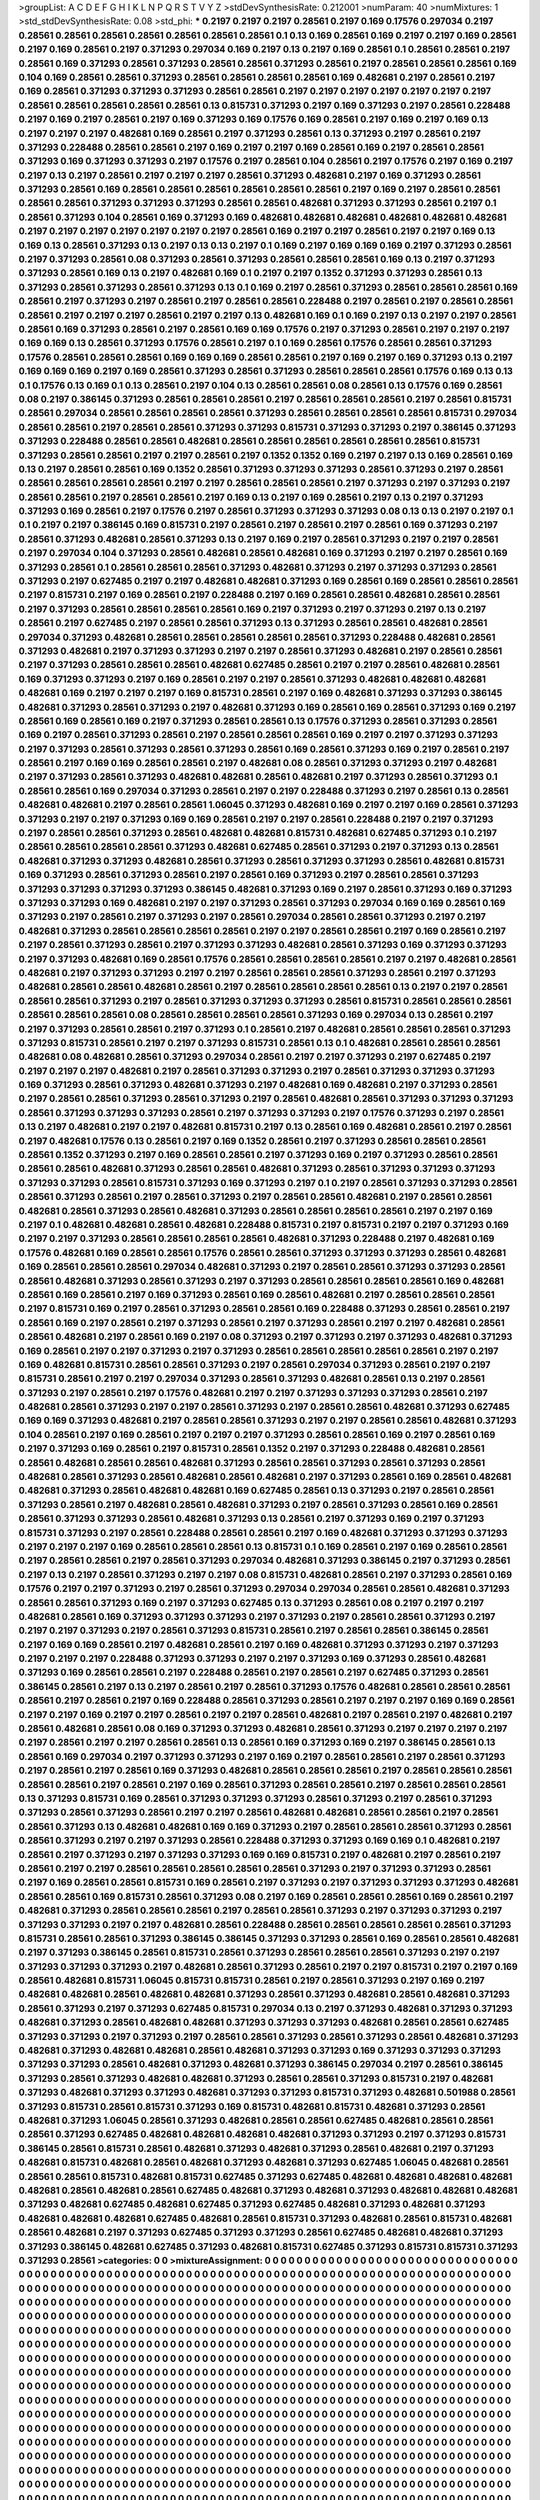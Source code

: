 >groupList:
A C D E F G H I K L
N P Q R S T V Y Z 
>stdDevSynthesisRate:
0.212001 
>numParam:
40
>numMixtures:
1
>std_stdDevSynthesisRate:
0.08
>std_phi:
***
0.2197 0.2197 0.2197 0.28561 0.2197 0.169 0.17576 0.297034 0.2197 0.28561
0.28561 0.28561 0.28561 0.28561 0.28561 0.28561 0.1 0.13 0.169 0.28561
0.169 0.2197 0.2197 0.169 0.28561 0.2197 0.169 0.28561 0.2197 0.371293
0.297034 0.169 0.2197 0.13 0.2197 0.169 0.28561 0.1 0.28561 0.28561
0.2197 0.28561 0.169 0.371293 0.28561 0.371293 0.28561 0.28561 0.371293 0.28561
0.2197 0.28561 0.28561 0.28561 0.169 0.104 0.169 0.28561 0.28561 0.371293
0.28561 0.28561 0.28561 0.28561 0.169 0.482681 0.2197 0.28561 0.2197 0.169
0.28561 0.371293 0.371293 0.371293 0.28561 0.28561 0.2197 0.2197 0.2197 0.2197
0.2197 0.2197 0.2197 0.28561 0.28561 0.28561 0.28561 0.28561 0.13 0.815731
0.371293 0.2197 0.169 0.371293 0.2197 0.28561 0.228488 0.2197 0.169 0.2197
0.28561 0.2197 0.169 0.371293 0.169 0.17576 0.169 0.28561 0.2197 0.169
0.2197 0.169 0.13 0.2197 0.2197 0.2197 0.482681 0.169 0.28561 0.2197
0.371293 0.28561 0.13 0.371293 0.2197 0.28561 0.2197 0.371293 0.228488 0.28561
0.28561 0.2197 0.169 0.2197 0.2197 0.169 0.28561 0.169 0.2197 0.28561
0.28561 0.371293 0.169 0.371293 0.371293 0.2197 0.17576 0.2197 0.28561 0.104
0.28561 0.2197 0.17576 0.2197 0.169 0.2197 0.2197 0.13 0.2197 0.28561
0.2197 0.2197 0.2197 0.28561 0.371293 0.482681 0.2197 0.169 0.371293 0.28561
0.371293 0.28561 0.169 0.28561 0.28561 0.28561 0.28561 0.28561 0.28561 0.2197
0.169 0.2197 0.28561 0.28561 0.28561 0.28561 0.371293 0.371293 0.371293 0.28561
0.28561 0.482681 0.371293 0.371293 0.28561 0.2197 0.1 0.28561 0.371293 0.104
0.28561 0.169 0.371293 0.169 0.482681 0.482681 0.482681 0.482681 0.482681 0.482681
0.2197 0.2197 0.2197 0.2197 0.2197 0.2197 0.2197 0.28561 0.169 0.2197
0.2197 0.28561 0.2197 0.2197 0.169 0.13 0.169 0.13 0.28561 0.371293
0.13 0.2197 0.13 0.13 0.2197 0.1 0.169 0.2197 0.169 0.169
0.169 0.2197 0.371293 0.28561 0.2197 0.371293 0.28561 0.08 0.371293 0.28561
0.371293 0.28561 0.28561 0.28561 0.169 0.13 0.2197 0.371293 0.371293 0.28561
0.169 0.13 0.2197 0.482681 0.169 0.1 0.2197 0.2197 0.1352 0.371293
0.371293 0.28561 0.13 0.371293 0.28561 0.371293 0.28561 0.371293 0.13 0.1
0.169 0.2197 0.28561 0.371293 0.28561 0.28561 0.28561 0.169 0.28561 0.2197
0.371293 0.2197 0.28561 0.2197 0.28561 0.28561 0.228488 0.2197 0.28561 0.2197
0.28561 0.28561 0.28561 0.2197 0.2197 0.2197 0.28561 0.2197 0.2197 0.13
0.482681 0.169 0.1 0.169 0.2197 0.13 0.2197 0.2197 0.28561 0.28561
0.169 0.371293 0.28561 0.2197 0.28561 0.169 0.169 0.17576 0.2197 0.371293
0.28561 0.2197 0.2197 0.2197 0.169 0.169 0.13 0.28561 0.371293 0.17576
0.28561 0.2197 0.1 0.169 0.28561 0.17576 0.28561 0.28561 0.371293 0.17576
0.28561 0.28561 0.28561 0.169 0.169 0.169 0.28561 0.28561 0.2197 0.169
0.2197 0.169 0.371293 0.13 0.2197 0.169 0.169 0.169 0.2197 0.169
0.28561 0.371293 0.28561 0.371293 0.28561 0.28561 0.28561 0.17576 0.169 0.13
0.13 0.1 0.17576 0.13 0.169 0.1 0.13 0.28561 0.2197 0.104
0.13 0.28561 0.28561 0.08 0.28561 0.13 0.17576 0.169 0.28561 0.08
0.2197 0.386145 0.371293 0.28561 0.28561 0.28561 0.2197 0.28561 0.28561 0.28561
0.2197 0.28561 0.815731 0.28561 0.297034 0.28561 0.28561 0.28561 0.28561 0.371293
0.28561 0.28561 0.28561 0.28561 0.815731 0.297034 0.28561 0.28561 0.2197 0.28561
0.28561 0.371293 0.371293 0.815731 0.371293 0.371293 0.2197 0.386145 0.371293 0.371293
0.228488 0.28561 0.28561 0.482681 0.28561 0.28561 0.28561 0.28561 0.28561 0.28561
0.815731 0.371293 0.28561 0.28561 0.2197 0.2197 0.28561 0.2197 0.1352 0.1352
0.169 0.2197 0.2197 0.13 0.169 0.28561 0.169 0.13 0.2197 0.28561
0.28561 0.169 0.1352 0.28561 0.371293 0.371293 0.371293 0.28561 0.371293 0.2197
0.28561 0.28561 0.28561 0.28561 0.28561 0.2197 0.2197 0.28561 0.28561 0.28561
0.2197 0.371293 0.2197 0.371293 0.2197 0.28561 0.28561 0.2197 0.28561 0.28561
0.2197 0.169 0.13 0.2197 0.169 0.28561 0.2197 0.13 0.2197 0.371293
0.371293 0.169 0.28561 0.2197 0.17576 0.2197 0.28561 0.371293 0.371293 0.371293
0.08 0.13 0.13 0.2197 0.2197 0.1 0.1 0.2197 0.2197 0.386145
0.169 0.815731 0.2197 0.28561 0.2197 0.28561 0.2197 0.28561 0.169 0.371293
0.2197 0.28561 0.371293 0.482681 0.28561 0.371293 0.13 0.2197 0.169 0.2197
0.28561 0.371293 0.2197 0.2197 0.28561 0.2197 0.297034 0.104 0.371293 0.28561
0.482681 0.28561 0.482681 0.169 0.371293 0.2197 0.2197 0.28561 0.169 0.371293
0.28561 0.1 0.28561 0.28561 0.28561 0.371293 0.482681 0.371293 0.2197 0.371293
0.371293 0.28561 0.371293 0.2197 0.627485 0.2197 0.2197 0.482681 0.482681 0.371293
0.169 0.28561 0.169 0.28561 0.28561 0.28561 0.2197 0.815731 0.2197 0.169
0.28561 0.2197 0.228488 0.2197 0.169 0.28561 0.28561 0.482681 0.28561 0.28561
0.2197 0.371293 0.28561 0.28561 0.28561 0.28561 0.169 0.2197 0.371293 0.2197
0.371293 0.2197 0.13 0.2197 0.28561 0.2197 0.627485 0.2197 0.28561 0.28561
0.371293 0.13 0.371293 0.28561 0.28561 0.482681 0.28561 0.297034 0.371293 0.482681
0.28561 0.28561 0.28561 0.28561 0.28561 0.371293 0.228488 0.482681 0.28561 0.371293
0.482681 0.2197 0.371293 0.371293 0.2197 0.2197 0.28561 0.371293 0.482681 0.2197
0.28561 0.28561 0.2197 0.371293 0.28561 0.28561 0.28561 0.482681 0.627485 0.28561
0.2197 0.2197 0.28561 0.482681 0.28561 0.169 0.371293 0.371293 0.2197 0.169
0.28561 0.2197 0.2197 0.28561 0.371293 0.482681 0.482681 0.482681 0.482681 0.169
0.2197 0.2197 0.2197 0.169 0.815731 0.28561 0.2197 0.169 0.482681 0.371293
0.371293 0.386145 0.482681 0.371293 0.28561 0.371293 0.2197 0.482681 0.371293 0.169
0.28561 0.169 0.28561 0.371293 0.169 0.2197 0.28561 0.169 0.28561 0.169
0.2197 0.371293 0.28561 0.28561 0.13 0.17576 0.371293 0.28561 0.371293 0.28561
0.169 0.2197 0.28561 0.371293 0.28561 0.2197 0.28561 0.28561 0.28561 0.169
0.2197 0.2197 0.371293 0.371293 0.2197 0.371293 0.28561 0.371293 0.28561 0.371293
0.28561 0.169 0.28561 0.371293 0.169 0.2197 0.28561 0.2197 0.28561 0.2197
0.169 0.169 0.28561 0.28561 0.2197 0.482681 0.08 0.28561 0.371293 0.371293
0.2197 0.482681 0.2197 0.371293 0.28561 0.371293 0.482681 0.482681 0.28561 0.482681
0.2197 0.371293 0.28561 0.371293 0.1 0.28561 0.28561 0.169 0.297034 0.371293
0.28561 0.2197 0.2197 0.228488 0.371293 0.2197 0.28561 0.13 0.28561 0.482681
0.482681 0.2197 0.28561 0.28561 1.06045 0.371293 0.482681 0.169 0.2197 0.2197
0.169 0.28561 0.371293 0.371293 0.2197 0.2197 0.371293 0.169 0.169 0.28561
0.2197 0.2197 0.28561 0.228488 0.2197 0.2197 0.371293 0.2197 0.28561 0.28561
0.371293 0.28561 0.482681 0.482681 0.815731 0.482681 0.627485 0.371293 0.1 0.2197
0.28561 0.28561 0.28561 0.28561 0.371293 0.482681 0.627485 0.28561 0.371293 0.2197
0.371293 0.13 0.28561 0.482681 0.371293 0.371293 0.482681 0.28561 0.371293 0.28561
0.371293 0.371293 0.28561 0.482681 0.815731 0.169 0.371293 0.28561 0.371293 0.28561
0.2197 0.28561 0.169 0.371293 0.2197 0.28561 0.28561 0.371293 0.371293 0.371293
0.371293 0.371293 0.386145 0.482681 0.371293 0.169 0.2197 0.28561 0.371293 0.169
0.371293 0.371293 0.371293 0.169 0.482681 0.2197 0.2197 0.371293 0.28561 0.371293
0.297034 0.169 0.169 0.28561 0.169 0.371293 0.2197 0.28561 0.2197 0.371293
0.2197 0.28561 0.297034 0.28561 0.28561 0.371293 0.2197 0.2197 0.482681 0.371293
0.28561 0.28561 0.28561 0.28561 0.2197 0.2197 0.28561 0.28561 0.2197 0.169
0.28561 0.2197 0.2197 0.28561 0.371293 0.28561 0.2197 0.371293 0.371293 0.482681
0.28561 0.371293 0.169 0.371293 0.371293 0.2197 0.371293 0.482681 0.169 0.28561
0.17576 0.28561 0.28561 0.28561 0.28561 0.2197 0.2197 0.482681 0.28561 0.482681
0.2197 0.371293 0.371293 0.2197 0.2197 0.28561 0.28561 0.28561 0.371293 0.28561
0.2197 0.371293 0.482681 0.28561 0.28561 0.482681 0.28561 0.2197 0.28561 0.28561
0.28561 0.28561 0.13 0.2197 0.2197 0.28561 0.28561 0.28561 0.371293 0.2197
0.28561 0.371293 0.371293 0.371293 0.28561 0.815731 0.28561 0.28561 0.28561 0.28561
0.28561 0.28561 0.08 0.28561 0.28561 0.28561 0.28561 0.371293 0.169 0.297034
0.13 0.28561 0.2197 0.2197 0.371293 0.28561 0.28561 0.2197 0.371293 0.1
0.28561 0.2197 0.482681 0.28561 0.28561 0.28561 0.371293 0.371293 0.815731 0.28561
0.2197 0.2197 0.371293 0.815731 0.28561 0.13 0.1 0.482681 0.28561 0.28561
0.28561 0.482681 0.08 0.482681 0.28561 0.371293 0.297034 0.28561 0.2197 0.2197
0.371293 0.2197 0.627485 0.2197 0.2197 0.2197 0.2197 0.482681 0.2197 0.28561
0.371293 0.371293 0.2197 0.28561 0.371293 0.371293 0.371293 0.169 0.371293 0.28561
0.371293 0.482681 0.371293 0.2197 0.482681 0.169 0.482681 0.2197 0.371293 0.28561
0.2197 0.28561 0.28561 0.371293 0.28561 0.371293 0.2197 0.28561 0.482681 0.28561
0.371293 0.371293 0.371293 0.28561 0.371293 0.371293 0.371293 0.28561 0.2197 0.371293
0.371293 0.2197 0.17576 0.371293 0.2197 0.28561 0.13 0.2197 0.482681 0.2197
0.2197 0.482681 0.815731 0.2197 0.13 0.28561 0.169 0.482681 0.28561 0.2197
0.28561 0.2197 0.482681 0.17576 0.13 0.28561 0.2197 0.169 0.1352 0.28561
0.2197 0.371293 0.28561 0.28561 0.28561 0.28561 0.1352 0.371293 0.2197 0.169
0.28561 0.28561 0.2197 0.371293 0.169 0.2197 0.371293 0.28561 0.28561 0.28561
0.28561 0.482681 0.371293 0.28561 0.28561 0.482681 0.371293 0.28561 0.371293 0.371293
0.371293 0.371293 0.371293 0.28561 0.815731 0.371293 0.169 0.371293 0.2197 0.1
0.2197 0.28561 0.371293 0.371293 0.28561 0.28561 0.371293 0.28561 0.2197 0.28561
0.371293 0.2197 0.28561 0.28561 0.482681 0.2197 0.28561 0.28561 0.482681 0.28561
0.371293 0.28561 0.482681 0.371293 0.28561 0.28561 0.28561 0.28561 0.2197 0.2197
0.169 0.2197 0.1 0.482681 0.482681 0.28561 0.482681 0.228488 0.815731 0.2197
0.815731 0.2197 0.2197 0.371293 0.169 0.2197 0.2197 0.371293 0.28561 0.28561
0.28561 0.28561 0.482681 0.371293 0.228488 0.2197 0.482681 0.169 0.17576 0.482681
0.169 0.28561 0.28561 0.17576 0.28561 0.28561 0.371293 0.371293 0.371293 0.28561
0.482681 0.169 0.28561 0.28561 0.28561 0.297034 0.482681 0.371293 0.2197 0.28561
0.28561 0.371293 0.371293 0.28561 0.28561 0.482681 0.371293 0.28561 0.371293 0.2197
0.371293 0.28561 0.28561 0.28561 0.28561 0.169 0.482681 0.28561 0.169 0.28561
0.2197 0.169 0.371293 0.28561 0.169 0.28561 0.482681 0.2197 0.28561 0.28561
0.28561 0.2197 0.815731 0.169 0.2197 0.28561 0.371293 0.28561 0.28561 0.169
0.228488 0.371293 0.28561 0.28561 0.2197 0.28561 0.169 0.2197 0.28561 0.2197
0.371293 0.28561 0.2197 0.371293 0.28561 0.2197 0.2197 0.482681 0.28561 0.28561
0.482681 0.2197 0.28561 0.169 0.2197 0.08 0.371293 0.2197 0.371293 0.2197
0.371293 0.482681 0.371293 0.169 0.28561 0.2197 0.2197 0.371293 0.2197 0.371293
0.28561 0.28561 0.28561 0.28561 0.28561 0.2197 0.2197 0.169 0.482681 0.815731
0.28561 0.28561 0.371293 0.2197 0.28561 0.297034 0.371293 0.28561 0.2197 0.2197
0.815731 0.28561 0.2197 0.2197 0.297034 0.371293 0.28561 0.371293 0.482681 0.28561
0.13 0.2197 0.28561 0.371293 0.2197 0.28561 0.2197 0.17576 0.482681 0.2197
0.2197 0.371293 0.371293 0.371293 0.28561 0.2197 0.482681 0.28561 0.371293 0.2197
0.2197 0.28561 0.371293 0.2197 0.28561 0.28561 0.482681 0.371293 0.627485 0.169
0.169 0.371293 0.482681 0.2197 0.28561 0.28561 0.371293 0.2197 0.2197 0.28561
0.28561 0.482681 0.371293 0.104 0.28561 0.2197 0.169 0.28561 0.2197 0.2197
0.2197 0.371293 0.28561 0.28561 0.169 0.2197 0.28561 0.169 0.2197 0.371293
0.169 0.28561 0.2197 0.815731 0.28561 0.1352 0.2197 0.371293 0.228488 0.482681
0.28561 0.28561 0.482681 0.28561 0.28561 0.482681 0.371293 0.28561 0.28561 0.371293
0.28561 0.371293 0.28561 0.482681 0.28561 0.371293 0.28561 0.482681 0.28561 0.482681
0.2197 0.371293 0.28561 0.169 0.28561 0.482681 0.482681 0.371293 0.28561 0.482681
0.482681 0.169 0.627485 0.28561 0.13 0.371293 0.2197 0.28561 0.28561 0.371293
0.28561 0.2197 0.482681 0.28561 0.482681 0.371293 0.2197 0.28561 0.371293 0.28561
0.169 0.28561 0.28561 0.371293 0.371293 0.28561 0.482681 0.371293 0.13 0.28561
0.2197 0.371293 0.169 0.2197 0.371293 0.815731 0.371293 0.2197 0.28561 0.228488
0.28561 0.28561 0.2197 0.169 0.482681 0.371293 0.371293 0.371293 0.2197 0.2197
0.2197 0.169 0.28561 0.28561 0.28561 0.13 0.815731 0.1 0.169 0.28561
0.2197 0.169 0.28561 0.28561 0.2197 0.28561 0.28561 0.2197 0.28561 0.371293
0.297034 0.482681 0.371293 0.386145 0.2197 0.371293 0.28561 0.2197 0.13 0.2197
0.28561 0.371293 0.2197 0.2197 0.08 0.815731 0.482681 0.28561 0.2197 0.371293
0.28561 0.169 0.17576 0.2197 0.2197 0.371293 0.2197 0.28561 0.371293 0.297034
0.297034 0.28561 0.28561 0.482681 0.371293 0.28561 0.28561 0.371293 0.169 0.2197
0.371293 0.627485 0.13 0.371293 0.28561 0.08 0.2197 0.2197 0.2197 0.482681
0.28561 0.169 0.371293 0.371293 0.371293 0.2197 0.371293 0.2197 0.28561 0.28561
0.371293 0.2197 0.2197 0.2197 0.371293 0.2197 0.28561 0.371293 0.815731 0.28561
0.2197 0.28561 0.28561 0.386145 0.28561 0.2197 0.169 0.169 0.28561 0.2197
0.482681 0.28561 0.2197 0.169 0.482681 0.371293 0.371293 0.2197 0.371293 0.2197
0.2197 0.2197 0.228488 0.371293 0.371293 0.2197 0.2197 0.371293 0.169 0.371293
0.28561 0.482681 0.371293 0.169 0.28561 0.28561 0.2197 0.228488 0.28561 0.2197
0.28561 0.2197 0.627485 0.371293 0.28561 0.386145 0.28561 0.2197 0.13 0.2197
0.28561 0.2197 0.28561 0.371293 0.17576 0.482681 0.28561 0.28561 0.28561 0.28561
0.2197 0.28561 0.2197 0.169 0.228488 0.28561 0.371293 0.28561 0.2197 0.2197
0.2197 0.169 0.169 0.28561 0.2197 0.2197 0.169 0.2197 0.2197 0.28561
0.2197 0.2197 0.28561 0.482681 0.2197 0.28561 0.2197 0.482681 0.2197 0.28561
0.482681 0.28561 0.08 0.169 0.371293 0.371293 0.482681 0.28561 0.371293 0.2197
0.2197 0.2197 0.2197 0.2197 0.28561 0.2197 0.2197 0.28561 0.28561 0.13
0.28561 0.169 0.371293 0.169 0.2197 0.386145 0.28561 0.13 0.28561 0.169
0.297034 0.2197 0.371293 0.371293 0.2197 0.169 0.2197 0.28561 0.28561 0.2197
0.28561 0.371293 0.2197 0.28561 0.2197 0.28561 0.169 0.371293 0.482681 0.28561
0.28561 0.28561 0.2197 0.28561 0.28561 0.28561 0.28561 0.28561 0.2197 0.28561
0.2197 0.169 0.28561 0.371293 0.28561 0.28561 0.2197 0.28561 0.28561 0.28561
0.13 0.371293 0.815731 0.169 0.28561 0.371293 0.371293 0.371293 0.28561 0.371293
0.2197 0.28561 0.371293 0.371293 0.28561 0.371293 0.28561 0.2197 0.2197 0.28561
0.482681 0.482681 0.28561 0.28561 0.2197 0.28561 0.28561 0.371293 0.13 0.482681
0.482681 0.169 0.169 0.371293 0.2197 0.28561 0.28561 0.28561 0.371293 0.28561
0.28561 0.371293 0.2197 0.2197 0.371293 0.28561 0.228488 0.371293 0.371293 0.169
0.169 0.1 0.482681 0.2197 0.28561 0.2197 0.371293 0.2197 0.371293 0.371293
0.169 0.169 0.815731 0.2197 0.482681 0.2197 0.28561 0.2197 0.28561 0.2197
0.2197 0.28561 0.28561 0.28561 0.28561 0.28561 0.371293 0.2197 0.371293 0.371293
0.28561 0.2197 0.169 0.28561 0.28561 0.815731 0.169 0.28561 0.2197 0.371293
0.2197 0.371293 0.371293 0.371293 0.482681 0.28561 0.28561 0.169 0.815731 0.28561
0.371293 0.08 0.2197 0.169 0.28561 0.28561 0.28561 0.169 0.28561 0.2197
0.482681 0.371293 0.28561 0.28561 0.28561 0.2197 0.28561 0.28561 0.371293 0.2197
0.371293 0.371293 0.2197 0.371293 0.371293 0.2197 0.2197 0.482681 0.28561 0.228488
0.28561 0.28561 0.28561 0.28561 0.28561 0.371293 0.815731 0.28561 0.28561 0.371293
0.386145 0.386145 0.371293 0.371293 0.28561 0.169 0.28561 0.28561 0.482681 0.2197
0.371293 0.386145 0.28561 0.815731 0.28561 0.371293 0.28561 0.28561 0.28561 0.371293
0.2197 0.2197 0.371293 0.371293 0.371293 0.2197 0.482681 0.28561 0.371293 0.28561
0.2197 0.2197 0.815731 0.2197 0.2197 0.169 0.28561 0.482681 0.815731 1.06045
0.815731 0.815731 0.28561 0.2197 0.28561 0.371293 0.2197 0.169 0.2197 0.482681
0.482681 0.28561 0.482681 0.482681 0.371293 0.28561 0.371293 0.482681 0.28561 0.482681
0.371293 0.28561 0.371293 0.2197 0.371293 0.627485 0.815731 0.297034 0.13 0.2197
0.371293 0.482681 0.371293 0.371293 0.482681 0.371293 0.28561 0.482681 0.482681 0.371293
0.371293 0.371293 0.482681 0.28561 0.28561 0.627485 0.371293 0.371293 0.2197 0.371293
0.2197 0.28561 0.28561 0.371293 0.28561 0.371293 0.28561 0.482681 0.371293 0.482681
0.371293 0.482681 0.482681 0.28561 0.482681 0.371293 0.371293 0.169 0.371293 0.371293
0.371293 0.371293 0.371293 0.28561 0.482681 0.371293 0.482681 0.371293 0.386145 0.297034
0.2197 0.28561 0.386145 0.371293 0.28561 0.371293 0.482681 0.482681 0.371293 0.28561
0.28561 0.371293 0.815731 0.2197 0.482681 0.371293 0.482681 0.371293 0.371293 0.482681
0.371293 0.371293 0.815731 0.371293 0.482681 0.501988 0.28561 0.371293 0.815731 0.28561
0.815731 0.371293 0.169 0.815731 0.482681 0.815731 0.482681 0.371293 0.28561 0.482681
0.371293 1.06045 0.28561 0.371293 0.482681 0.28561 0.28561 0.627485 0.482681 0.28561
0.28561 0.28561 0.371293 0.627485 0.482681 0.482681 0.482681 0.482681 0.371293 0.371293
0.2197 0.371293 0.815731 0.386145 0.28561 0.815731 0.28561 0.482681 0.371293 0.482681
0.371293 0.28561 0.482681 0.2197 0.371293 0.482681 0.815731 0.482681 0.28561 0.482681
0.371293 0.482681 0.371293 0.627485 1.06045 0.482681 0.28561 0.28561 0.28561 0.815731
0.482681 0.815731 0.627485 0.371293 0.627485 0.482681 0.482681 0.482681 0.482681 0.482681
0.28561 0.482681 0.28561 0.627485 0.482681 0.371293 0.482681 0.371293 0.482681 0.482681
0.482681 0.371293 0.482681 0.627485 0.482681 0.627485 0.371293 0.627485 0.482681 0.371293
0.482681 0.371293 0.482681 0.482681 0.482681 0.627485 0.482681 0.28561 0.815731 0.371293
0.482681 0.28561 0.815731 0.482681 0.28561 0.482681 0.2197 0.371293 0.627485 0.371293
0.371293 0.28561 0.627485 0.482681 0.482681 0.371293 0.371293 0.386145 0.482681 0.627485
0.371293 0.482681 0.815731 0.627485 0.371293 0.815731 0.815731 0.371293 0.371293 0.28561
>categories:
0 0
>mixtureAssignment:
0 0 0 0 0 0 0 0 0 0 0 0 0 0 0 0 0 0 0 0 0 0 0 0 0 0 0 0 0 0 0 0 0 0 0 0 0 0 0 0 0 0 0 0 0 0 0 0 0 0
0 0 0 0 0 0 0 0 0 0 0 0 0 0 0 0 0 0 0 0 0 0 0 0 0 0 0 0 0 0 0 0 0 0 0 0 0 0 0 0 0 0 0 0 0 0 0 0 0 0
0 0 0 0 0 0 0 0 0 0 0 0 0 0 0 0 0 0 0 0 0 0 0 0 0 0 0 0 0 0 0 0 0 0 0 0 0 0 0 0 0 0 0 0 0 0 0 0 0 0
0 0 0 0 0 0 0 0 0 0 0 0 0 0 0 0 0 0 0 0 0 0 0 0 0 0 0 0 0 0 0 0 0 0 0 0 0 0 0 0 0 0 0 0 0 0 0 0 0 0
0 0 0 0 0 0 0 0 0 0 0 0 0 0 0 0 0 0 0 0 0 0 0 0 0 0 0 0 0 0 0 0 0 0 0 0 0 0 0 0 0 0 0 0 0 0 0 0 0 0
0 0 0 0 0 0 0 0 0 0 0 0 0 0 0 0 0 0 0 0 0 0 0 0 0 0 0 0 0 0 0 0 0 0 0 0 0 0 0 0 0 0 0 0 0 0 0 0 0 0
0 0 0 0 0 0 0 0 0 0 0 0 0 0 0 0 0 0 0 0 0 0 0 0 0 0 0 0 0 0 0 0 0 0 0 0 0 0 0 0 0 0 0 0 0 0 0 0 0 0
0 0 0 0 0 0 0 0 0 0 0 0 0 0 0 0 0 0 0 0 0 0 0 0 0 0 0 0 0 0 0 0 0 0 0 0 0 0 0 0 0 0 0 0 0 0 0 0 0 0
0 0 0 0 0 0 0 0 0 0 0 0 0 0 0 0 0 0 0 0 0 0 0 0 0 0 0 0 0 0 0 0 0 0 0 0 0 0 0 0 0 0 0 0 0 0 0 0 0 0
0 0 0 0 0 0 0 0 0 0 0 0 0 0 0 0 0 0 0 0 0 0 0 0 0 0 0 0 0 0 0 0 0 0 0 0 0 0 0 0 0 0 0 0 0 0 0 0 0 0
0 0 0 0 0 0 0 0 0 0 0 0 0 0 0 0 0 0 0 0 0 0 0 0 0 0 0 0 0 0 0 0 0 0 0 0 0 0 0 0 0 0 0 0 0 0 0 0 0 0
0 0 0 0 0 0 0 0 0 0 0 0 0 0 0 0 0 0 0 0 0 0 0 0 0 0 0 0 0 0 0 0 0 0 0 0 0 0 0 0 0 0 0 0 0 0 0 0 0 0
0 0 0 0 0 0 0 0 0 0 0 0 0 0 0 0 0 0 0 0 0 0 0 0 0 0 0 0 0 0 0 0 0 0 0 0 0 0 0 0 0 0 0 0 0 0 0 0 0 0
0 0 0 0 0 0 0 0 0 0 0 0 0 0 0 0 0 0 0 0 0 0 0 0 0 0 0 0 0 0 0 0 0 0 0 0 0 0 0 0 0 0 0 0 0 0 0 0 0 0
0 0 0 0 0 0 0 0 0 0 0 0 0 0 0 0 0 0 0 0 0 0 0 0 0 0 0 0 0 0 0 0 0 0 0 0 0 0 0 0 0 0 0 0 0 0 0 0 0 0
0 0 0 0 0 0 0 0 0 0 0 0 0 0 0 0 0 0 0 0 0 0 0 0 0 0 0 0 0 0 0 0 0 0 0 0 0 0 0 0 0 0 0 0 0 0 0 0 0 0
0 0 0 0 0 0 0 0 0 0 0 0 0 0 0 0 0 0 0 0 0 0 0 0 0 0 0 0 0 0 0 0 0 0 0 0 0 0 0 0 0 0 0 0 0 0 0 0 0 0
0 0 0 0 0 0 0 0 0 0 0 0 0 0 0 0 0 0 0 0 0 0 0 0 0 0 0 0 0 0 0 0 0 0 0 0 0 0 0 0 0 0 0 0 0 0 0 0 0 0
0 0 0 0 0 0 0 0 0 0 0 0 0 0 0 0 0 0 0 0 0 0 0 0 0 0 0 0 0 0 0 0 0 0 0 0 0 0 0 0 0 0 0 0 0 0 0 0 0 0
0 0 0 0 0 0 0 0 0 0 0 0 0 0 0 0 0 0 0 0 0 0 0 0 0 0 0 0 0 0 0 0 0 0 0 0 0 0 0 0 0 0 0 0 0 0 0 0 0 0
0 0 0 0 0 0 0 0 0 0 0 0 0 0 0 0 0 0 0 0 0 0 0 0 0 0 0 0 0 0 0 0 0 0 0 0 0 0 0 0 0 0 0 0 0 0 0 0 0 0
0 0 0 0 0 0 0 0 0 0 0 0 0 0 0 0 0 0 0 0 0 0 0 0 0 0 0 0 0 0 0 0 0 0 0 0 0 0 0 0 0 0 0 0 0 0 0 0 0 0
0 0 0 0 0 0 0 0 0 0 0 0 0 0 0 0 0 0 0 0 0 0 0 0 0 0 0 0 0 0 0 0 0 0 0 0 0 0 0 0 0 0 0 0 0 0 0 0 0 0
0 0 0 0 0 0 0 0 0 0 0 0 0 0 0 0 0 0 0 0 0 0 0 0 0 0 0 0 0 0 0 0 0 0 0 0 0 0 0 0 0 0 0 0 0 0 0 0 0 0
0 0 0 0 0 0 0 0 0 0 0 0 0 0 0 0 0 0 0 0 0 0 0 0 0 0 0 0 0 0 0 0 0 0 0 0 0 0 0 0 0 0 0 0 0 0 0 0 0 0
0 0 0 0 0 0 0 0 0 0 0 0 0 0 0 0 0 0 0 0 0 0 0 0 0 0 0 0 0 0 0 0 0 0 0 0 0 0 0 0 0 0 0 0 0 0 0 0 0 0
0 0 0 0 0 0 0 0 0 0 0 0 0 0 0 0 0 0 0 0 0 0 0 0 0 0 0 0 0 0 0 0 0 0 0 0 0 0 0 0 0 0 0 0 0 0 0 0 0 0
0 0 0 0 0 0 0 0 0 0 0 0 0 0 0 0 0 0 0 0 0 0 0 0 0 0 0 0 0 0 0 0 0 0 0 0 0 0 0 0 0 0 0 0 0 0 0 0 0 0
0 0 0 0 0 0 0 0 0 0 0 0 0 0 0 0 0 0 0 0 0 0 0 0 0 0 0 0 0 0 0 0 0 0 0 0 0 0 0 0 0 0 0 0 0 0 0 0 0 0
0 0 0 0 0 0 0 0 0 0 0 0 0 0 0 0 0 0 0 0 0 0 0 0 0 0 0 0 0 0 0 0 0 0 0 0 0 0 0 0 0 0 0 0 0 0 0 0 0 0
0 0 0 0 0 0 0 0 0 0 0 0 0 0 0 0 0 0 0 0 0 0 0 0 0 0 0 0 0 0 0 0 0 0 0 0 0 0 0 0 0 0 0 0 0 0 0 0 0 0
0 0 0 0 0 0 0 0 0 0 0 0 0 0 0 0 0 0 0 0 0 0 0 0 0 0 0 0 0 0 0 0 0 0 0 0 0 0 0 0 0 0 0 0 0 0 0 0 0 0
0 0 0 0 0 0 0 0 0 0 0 0 0 0 0 0 0 0 0 0 0 0 0 0 0 0 0 0 0 0 0 0 0 0 0 0 0 0 0 0 0 0 0 0 0 0 0 0 0 0
0 0 0 0 0 0 0 0 0 0 0 0 0 0 0 0 0 0 0 0 0 0 0 0 0 0 0 0 0 0 0 0 0 0 0 0 0 0 0 0 0 0 0 0 0 0 0 0 0 0
0 0 0 0 0 0 0 0 0 0 0 0 0 0 0 0 0 0 0 0 0 0 0 0 0 0 0 0 0 0 0 0 0 0 0 0 0 0 0 0 0 0 0 0 0 0 0 0 0 0
0 0 0 0 0 0 0 0 0 0 0 0 0 0 0 0 0 0 0 0 0 0 0 0 0 0 0 0 0 0 0 0 0 0 0 0 0 0 0 0 0 0 0 0 0 0 0 0 0 0
0 0 0 0 0 0 0 0 0 0 0 0 0 0 0 0 0 0 0 0 0 0 0 0 0 0 0 0 0 0 0 0 0 0 0 0 0 0 0 0 0 0 0 0 0 0 0 0 0 0
0 0 0 0 0 0 0 0 0 0 0 0 0 0 0 0 0 0 0 0 0 0 0 0 0 0 0 0 0 0 0 0 0 0 0 0 0 0 0 0 0 0 0 0 0 0 0 0 0 0
0 0 0 0 0 0 0 0 0 0 0 0 0 0 0 0 0 0 0 0 0 0 0 0 0 0 0 0 0 0 0 0 0 0 0 0 0 0 0 0 0 0 0 0 0 0 0 0 0 0
0 0 0 0 0 0 0 0 0 0 0 0 0 0 0 0 0 0 0 0 0 0 0 0 0 0 0 0 0 0 0 0 0 0 0 0 0 0 0 0 0 0 0 0 0 0 0 0 0 0
0 0 0 0 0 0 0 0 0 0 0 0 0 0 0 0 0 0 0 0 0 0 0 0 0 0 0 0 0 0 0 0 0 0 0 0 0 0 0 0 0 0 0 0 0 0 0 0 0 0
0 0 0 0 0 0 0 0 0 0 0 0 0 0 0 0 0 0 0 0 0 0 0 0 0 0 0 0 0 0 0 0 0 0 0 0 0 0 0 0 0 0 0 0 0 0 0 0 0 0
0 0 0 0 0 0 0 0 0 0 0 0 0 0 0 0 0 0 0 0 0 0 0 0 0 0 0 0 0 0 0 0 0 0 0 0 0 0 0 0 0 0 0 0 0 0 0 0 0 0
0 0 0 0 0 0 0 0 0 0 0 0 0 0 0 0 0 0 0 0 0 0 0 0 0 0 0 0 0 0 
>numMutationCategories:
1
>numSelectionCategories:
1
>categoryProbabilities:
1 
>selectionIsInMixture:
***
0 
>mutationIsInMixture:
***
0 
>obsPhiSets:
0
>currentSynthesisRateLevel:
***
1.1074 1.08039 1.1371 0.842487 1.03166 0.918145 1.14444 1.10593 0.989332 0.662722
0.730837 0.844043 0.622955 0.906806 0.758707 0.756541 1.12017 1.36476 0.970027 0.977104
0.886622 1.1321 0.898903 1.87172 0.764688 1.17703 1.47681 0.775136 1.32194 0.977768
1.00149 0.91042 1.18398 0.994696 0.822453 1.39185 1.22348 0.872472 1.20538 1.04594
0.985096 0.914701 0.848674 0.896674 0.831287 0.781828 0.717586 0.941976 0.835202 0.976358
1.04123 1.06526 1.59924 0.648021 1.18962 1.17359 0.724492 0.981285 1.46813 1.19407
1.02456 1.0291 0.87494 0.771194 0.846739 1.42786 0.867939 0.880707 0.899905 1.25114
1.31528 0.689891 0.651779 0.955018 1.02818 0.895379 1.37748 1.64194 1.3653 1.56967
1.33658 1.49105 1.55041 1.17758 1.25896 1.21348 1.053 0.784429 1.05849 0.765331
0.82295 1.11749 1.17382 0.851068 0.845346 0.740144 0.821271 0.818702 1.34909 1.10607
0.994645 1.0447 1.30612 0.906256 1.08172 0.893969 1.12765 1.43388 1.43744 1.55992
0.764816 0.979727 1.16179 0.931025 1.05923 0.931147 1.20224 1.01664 0.769741 1.02554
0.948596 0.99211 2.29614 0.980265 1.21372 0.921652 0.746215 0.838345 0.883878 1.09774
1.04301 1.32399 0.884901 0.918914 1.08317 0.776638 1.07383 1.23626 0.931088 1.23439
0.952199 0.729684 0.820959 1.09744 1.37157 0.964382 0.993392 0.850808 0.78365 1.17895
0.817848 0.903137 0.723603 0.589952 0.826105 0.75685 0.8244 1.28612 0.756607 0.804154
0.989225 0.945774 1.18848 0.650056 0.649407 1.06803 0.984261 0.934064 0.944447 1.12227
0.931048 0.749757 1.13477 1.27012 1.14587 1.1366 1.03713 0.851936 0.913195 1.33779
0.959703 1.85911 1.70483 1.72545 1.77483 1.7132 1.85908 1.58671 1.48253 1.57692
1.62256 1.51213 0.955124 0.874723 1.04887 0.792415 1.17271 1.29743 0.693176 0.966892
1.08587 1.3485 1.02214 0.871629 1.12901 1.19257 0.873142 1.13172 1.15234 0.82014
1.22063 1.3237 1.31213 0.883372 1.16582 1.26578 1.60511 0.988463 1.30507 0.774256
1.07239 0.86828 0.854578 0.886803 1.17713 1.09102 0.97627 1.07182 0.917604 0.931652
0.812381 0.828954 1.05767 1.06713 1.00303 1.02771 0.884317 0.819032 0.823773 1.27259
0.797046 1.02725 1.33739 1.20376 0.916901 0.792491 1.01609 1.02638 1.41983 1.14673
0.750136 1.18351 1.02929 0.982224 1.22344 0.895612 1.14175 0.889797 0.67849 1.01959
0.801961 0.99169 0.808129 0.75756 1.39998 1.45854 0.932111 1.2566 1.04795 1.30971
0.867687 1.10658 1.14806 1.85105 1.56251 1.49062 1.68706 1.48778 0.977103 0.952109
0.957794 1.11539 1.16786 0.780952 0.940667 0.928548 0.793202 1.14781 0.77192 0.971077
0.791177 0.895322 0.592342 0.892032 0.679289 0.815696 0.977399 1.02108 0.760118 0.946815
0.823404 0.92877 0.86218 1.31361 1.23932 0.856663 0.746524 1.01972 1.03013 0.940594
1.16739 0.717882 1.23459 0.872192 1.00945 0.94337 0.785445 0.891493 0.741734 0.879763
0.95898 0.811242 0.988868 0.960324 0.96889 0.988819 0.913977 1.00081 1.06355 0.763806
1.02236 1.06369 1.05299 0.712058 0.714949 0.713511 0.92461 0.7169 0.980134 1.36697
0.898985 0.881295 1.24917 1.05498 0.958661 0.897401 1.01833 1.12295 0.819848 1.23045
0.756514 0.777848 0.834332 1.05003 1.22268 0.900239 0.818743 1.32673 0.870275 1.61378
1.27892 0.844986 0.800674 1.13604 0.64876 1.01707 0.984276 0.71956 0.733341 0.992665
1.16167 1.02374 1.03786 0.951766 0.740404 1.15657 1.25195 0.942899 0.830549 0.860796
1.17294 0.821346 0.856048 1.0852 1.06585 0.887642 0.941516 0.968932 0.762 0.918744
0.985017 0.857482 1.11461 1.11353 0.79047 1.00737 1.04084 1.28416 0.860568 1.51087
1.03188 1.17696 1.00181 0.926637 0.814452 0.744089 1.04388 1.05097 0.80631 0.771573
1.30342 1.09743 1.36185 1.15904 0.707433 0.908214 0.883346 0.741634 0.858104 0.747214
1.03294 0.975332 1.28759 0.980189 0.750174 0.812603 1.01398 1.10334 1.01909 0.849562
0.872776 0.627402 0.747572 1.2537 0.908388 0.743042 1.20415 0.609612 0.814543 1.62077
1.29101 1.1522 1.38281 0.896004 0.903318 0.726746 0.809764 0.77256 0.974546 0.701007
1.14236 0.619229 0.859704 0.896022 0.928526 1.11806 0.908824 1.16642 1.05638 0.834981
0.799387 0.910835 0.8331 0.898955 1.37355 0.737424 1.38692 1.19218 0.860499 0.830156
0.929127 1.67901 1.2632 0.853921 0.80502 1.00672 0.833986 1.24318 0.785368 1.15543
0.844467 0.862073 0.918125 1.63781 0.893253 0.993144 0.891084 0.828005 0.758178 0.790647
0.917557 0.831283 1.25064 0.738565 0.879842 0.861486 1.13733 0.943763 0.88959 0.865219
1.13543 1.24396 1.29286 0.920021 1.18829 0.884932 1.03556 1.05303 1.25218 0.848358
0.877509 0.975701 0.729957 1.24373 0.909592 1.20508 0.990966 0.837291 0.951802 1.23096
1.08456 1.19197 0.945821 0.854841 1.35122 0.892514 0.979212 0.998792 1.09919 0.709168
1.11985 0.782664 0.919495 0.720394 1.12985 1.02793 1.16076 0.911529 1.17564 1.11568
1.10213 1.00052 0.936914 0.90085 1.34174 0.73331 1.16338 1.27477 1.1727 1.6339
1.24364 0.937478 1.16869 0.929063 0.923945 0.999174 0.858256 1.11992 0.722691 0.936766
0.753411 0.96311 0.733253 0.942425 0.984749 0.934847 1.36491 0.858874 0.934513 0.903782
0.897938 0.984442 0.690618 0.823962 0.816301 0.817734 0.566006 0.903581 0.87938 0.744642
0.817938 0.80785 0.95911 0.849663 0.763071 1.1845 0.857299 1.08087 0.648083 0.63027
1.00273 0.67602 0.811532 0.949343 0.826144 0.948688 1.29133 1.02289 0.72163 0.886623
0.75823 0.894749 1.00636 1.18387 1.06521 0.845314 0.892988 1.27868 0.851001 0.793793
0.976561 1.05942 1.07336 0.956103 0.888337 0.912165 1.32452 0.786831 1.14444 1.57384
0.879317 0.906265 1.13424 1.07558 0.940874 1.18266 0.72529 1.24908 1.02905 0.840497
1.13883 0.882916 0.738419 0.796039 0.799615 0.856375 0.996004 0.847024 0.838367 1.13608
0.890598 0.686737 0.868583 0.743562 0.964559 1.17797 0.989709 0.816148 1.12468 1.06701
0.821274 0.926444 0.81655 1.12001 1.23716 1.01501 1.17298 0.703654 1.0174 1.23533
1.05521 0.713187 0.846755 0.771657 1.51175 0.938397 0.85768 0.903933 0.799179 0.847693
1.23997 0.924676 1.5784 0.681014 0.925846 1.35963 0.874834 0.788166 1.09024 0.949685
0.945754 0.979526 0.772198 0.783037 0.862333 0.987125 0.812498 0.865051 0.667539 1.17709
0.774063 1.0115 0.827497 0.852632 1.30125 0.947918 1.00053 0.91476 1.02051 0.806422
1.81636 0.977593 0.821925 0.916253 0.749007 0.634638 0.933605 0.921319 0.949378 0.795675
1.3486 1.11707 0.940987 0.536897 1.11611 0.812722 0.839488 0.755416 1.17288 1.13603
0.819193 0.639277 0.98391 1.08751 0.811513 1.51414 0.708326 0.945655 0.708093 1.30938
0.930499 0.760593 0.842963 0.892958 0.83246 0.919968 1.00301 0.97776 0.923546 0.968319
0.924463 0.885144 0.963876 0.665271 0.994464 0.981828 1.55748 0.809956 0.910005 0.661868
0.871086 0.858893 0.864077 0.667242 0.841571 0.892096 0.952367 1.24487 1.08484 0.964835
1.50261 1.05389 0.971105 0.646922 0.755804 0.811653 1.27601 1.28298 0.839873 1.07022
0.864097 1.18012 1.06814 0.817005 1.12707 0.843217 0.64645 0.943214 0.81257 0.72753
1.21926 0.869354 0.798737 1.06191 1.1668 0.987103 1.07269 0.837223 0.963053 0.767838
0.885003 1.01742 0.845509 0.954642 1.22385 0.812119 0.885327 1.1548 1.25717 1.35915
1.27399 0.777706 0.896872 0.726182 1.36402 0.854782 0.757339 0.868335 1.09348 1.03896
0.970088 1.11081 0.788761 0.655737 0.739905 0.892223 1.5502 1.19583 1.28177 1.23747
0.831486 0.895577 0.879897 1.0251 1.25487 0.934513 0.748496 1.11534 0.957901 0.798961
0.73609 1.09844 0.880177 1.02317 1.33146 0.984001 1.02998 0.917727 0.904333 1.36585
0.933646 1.12264 1.04639 1.03686 1.34066 0.719373 0.847117 1.13035 0.856431 1.06678
1.02579 1.09173 1.35009 0.803282 1.35761 0.962462 1.05854 0.974934 0.761745 0.66185
0.79935 0.650556 0.962196 0.837547 1.06834 1.69307 1.23105 0.839428 1.11326 0.671082
0.789506 1.26092 0.943229 0.803334 1.06264 0.783958 0.711131 0.709953 0.558159 0.988653
1.78359 1.38879 1.06426 1.12499 1.05566 0.758788 1.08416 0.940971 1.00125 1.61174
1.00296 1.18303 0.911092 1.15023 1.17721 1.36695 0.637332 0.691829 0.806333 1.08606
0.818168 1.62997 0.98308 1.13546 1.06507 0.88636 1.17151 1.00211 0.882112 0.853012
0.771475 1.57424 0.895985 0.836518 1.06078 1.09764 1.21225 0.958588 0.874541 1.18033
0.833014 0.855079 0.869176 0.790246 0.956097 0.765337 1.1307 0.695527 1.12653 1.63763
0.869038 1.33037 1.29279 1.08248 0.958741 1.04326 1.1278 0.833974 1.15451 1.00958
0.621698 1.11304 0.89698 0.909853 0.774406 1.08076 0.700852 1.13204 0.911939 0.687148
1.15734 0.78933 0.922234 0.652518 0.802005 0.659921 0.662277 0.812805 1.52812 0.755144
0.963914 1.03149 0.735111 0.849169 0.929904 0.866724 0.852028 0.841184 1.09598 0.954185
0.991636 0.809789 0.742527 1.01298 0.969682 0.834039 0.765867 0.765414 0.931251 0.977692
0.808837 0.897471 1.47113 1.06147 0.921508 0.851038 1.42632 0.903508 1.16431 1.10308
0.894675 0.786055 0.734573 0.819538 0.952867 1.18175 0.82085 1.19407 0.78711 0.869789
1.01852 0.741 1.37206 1.42036 0.718086 0.893084 0.947415 0.959433 1.15377 0.893532
0.899309 1.22202 1.08142 1.16574 0.898959 0.844357 0.850304 0.906936 1.34667 0.982797
1.35028 1.03109 1.15822 0.972374 1.02797 0.798178 0.677666 0.950506 0.947397 0.85381
1.00373 1.1407 1.05265 1.12075 1.52566 0.901954 0.917533 1.11439 1.06188 0.935023
0.781174 1.1395 1.30442 1.31154 1.00327 1.30765 0.95895 1.25719 1.37682 1.3766
0.735169 1.13273 1.46539 1.2429 1.20395 1.00241 1.03485 0.703059 0.900036 0.947234
1.11191 0.973078 0.885087 0.8441 0.853724 1.1511 0.942488 1.19061 1.20705 0.984491
0.924539 0.793419 1.10748 1.28992 0.950426 1.40443 1.35529 1.38933 1.16295 1.30928
1.2575 0.90821 0.844135 0.867673 1.36563 1.28821 1.6138 0.992888 0.87868 0.851293
1.63812 0.862489 0.926989 1.26054 1.60834 1.04742 1.11228 0.951615 1.23703 0.700918
0.967718 1.14276 0.88298 1.25842 1.50425 0.849757 1.56618 1.21323 0.842215 1.28791
1.28372 1.06415 0.920806 1.05076 1.21577 1.10115 1.09073 1.03971 0.828202 1.05274
1.17243 1.02603 0.872892 1.11659 1.07618 1.32094 1.68806 1.08785 2.10267 0.718638
0.703336 0.894229 0.953427 0.762657 0.790611 1.05188 0.918255 1.15235 0.929785 1.01721
0.82829 0.914934 0.934238 0.915992 1.22275 0.865707 0.87651 0.902146 1.31982 1.04145
0.960473 1.17837 1.05015 1.34038 1.1168 0.626539 1.07055 1.0213 0.962261 1.08379
0.965257 1.32178 1.47984 0.998131 0.986355 1.176 0.9945 0.776856 0.953971 0.829915
1.20218 0.918657 1.01188 0.963789 0.750589 0.700726 0.674167 0.778866 1.0887 0.769195
1.13916 0.814872 1.11587 0.951132 0.987699 1.19841 0.755019 1.02859 0.663593 0.878811
1.19255 1.18282 0.949632 0.860054 1.1002 0.875718 0.799432 0.871271 1.34886 1.29955
0.971136 1.09631 0.995199 0.840975 0.877138 0.860878 0.803689 0.787398 0.826342 0.932761
1.01727 0.866488 1.05206 0.779649 1.0564 0.900305 0.948186 0.952304 0.964656 0.945541
0.826277 1.08671 0.954751 0.928668 0.845698 1.06474 1.00429 0.823281 1.35692 0.922536
0.835492 1.04343 0.998076 1.19132 0.839249 0.802334 0.814802 0.919801 0.868595 0.941743
1.24225 1.23782 0.8438 1.11936 1.09118 0.761047 1.43593 0.884476 1.05119 1.05929
0.966146 0.781645 0.777155 0.920275 0.753176 0.965041 1.04419 0.828942 0.875157 1.02939
0.776877 1.04565 0.685408 0.909253 0.866652 0.939671 0.881455 0.798213 1.29767 0.979506
1.08445 1.09077 0.807063 0.895355 0.875961 1.01772 0.918629 0.727659 1.02763 0.807372
0.934961 0.879766 0.814766 0.984652 1.07421 1.22417 1.11963 1.39983 1.31205 1.58114
0.86792 0.835156 1.48402 1.33682 0.827729 0.98568 1.19906 0.921557 1.08587 0.97247
0.84537 1.23115 1.12711 0.768987 0.905329 0.977996 0.847172 1.16046 1.34474 0.702225
0.824455 1.22363 1.12904 0.910596 1.33264 1.08619 0.680072 0.904412 0.824758 0.93106
0.982405 0.990554 0.638071 0.900261 0.85932 0.88963 0.90859 1.17643 1.17122 1.08485
1.01351 0.836156 0.872838 0.958556 0.762299 1.00595 0.826526 1.24199 0.69483 1.11855
0.896255 0.821749 0.858879 1.15105 1.02667 0.701421 0.93012 0.935648 0.933845 1.22049
0.973631 0.868269 0.903855 0.676462 0.930091 0.574799 0.928447 0.614527 0.81393 0.846599
1.36345 0.894411 1.0365 0.756299 0.834947 0.78456 0.923166 1.45946 0.848625 0.873406
1.16112 0.925005 1.13273 0.977923 1.23583 1.17529 0.698728 0.603554 1.03603 0.759017
0.961533 0.782887 0.946887 1.74407 1.1862 0.932153 1.11802 1.15076 0.549798 0.775617
1.0307 1.14774 0.792719 1.05272 1.04962 0.908558 1.07777 0.871221 0.966551 0.880283
0.941261 0.896324 0.741563 1.19369 0.867267 1.10145 0.91885 0.904999 1.22596 0.889093
0.947666 0.835821 0.966682 0.7828 0.800975 0.756673 0.84008 0.915751 0.851387 0.773032
1.03764 1.15254 0.869494 0.578166 1.00209 0.988679 1.06437 0.896819 1.30528 0.78639
0.883455 0.712091 1.01362 0.967356 1.01691 1.18675 0.779199 0.953551 1.30123 1.16162
1.04656 1.00165 0.876537 0.719413 1.1751 0.826772 0.993327 0.738288 1.29975 0.882231
0.838586 1.07892 0.722836 0.862937 0.997664 0.727242 0.684225 0.824491 0.727089 0.686625
0.825553 1.05478 0.96403 0.793466 1.02849 0.656966 1.15751 0.870652 1.02841 0.828924
0.836444 0.835816 0.825143 0.947119 1.1494 1.29216 1.35765 0.719759 0.980331 1.07725
0.990183 0.750268 0.799356 0.871533 0.679183 1.07718 1.11813 0.87975 0.858584 1.22644
0.913604 1.01446 1.39186 0.888751 1.07732 1.13404 0.970487 0.867535 0.903468 1.15945
0.948978 0.654471 1.10522 0.908842 0.989544 0.919924 0.992439 1.04504 1.016 0.893079
0.907189 1.00448 1.02682 1.02043 1.46691 1.30057 1.01346 1.69039 1.19192 1.05471
0.873864 1.50376 1.12199 0.730338 1.15291 1.03732 1.03428 0.718308 1.0514 1.10929
0.900087 0.780746 0.941356 0.981842 0.983903 0.938328 0.99279 1.3175 0.955484 1.25896
1.40029 1.26387 0.802688 1.05275 1.05967 0.949281 0.960798 1.24859 1.07501 0.756457
0.893251 0.82851 0.98807 1.00084 0.835509 0.756514 0.82797 1.11793 1.10692 0.769567
0.822451 0.849527 1.19462 1.04687 0.726464 1.00975 1.0881 0.728693 0.963061 1.23434
0.89753 0.865151 0.998834 0.842602 0.991126 1.36178 0.838725 1.2369 1.21497 1.14758
0.909397 0.924564 1.10045 0.694647 0.787928 0.921417 0.750147 1.52123 1.1002 0.703937
1.05893 1.24825 0.891742 0.887271 1.08742 1.50117 1.26126 0.794011 0.617719 0.942068
0.73705 1.12169 0.715008 1.18376 0.765026 1.02185 0.908781 0.906536 0.76948 1.0945
1.35121 1.18365 1.28473 1.00245 1.05437 0.873485 0.907633 1.04302 1.04983 1.03183
0.940594 0.865762 0.793729 1.14904 1.34954 1.10473 0.96839 1.06586 0.967048 0.654057
1.07105 1.17643 0.669285 0.864319 0.808369 0.694115 0.995976 0.808184 0.921379 0.803147
0.998649 0.934634 0.543526 0.934651 0.891764 1.08103 1.10906 0.821149 1.0367 1.38563
0.759252 0.888365 0.849482 1.03413 1.1398 0.901138 0.862192 0.802737 0.986358 0.804235
0.784292 0.689825 0.941962 0.968921 0.801153 1.018 0.870652 1.47791 0.840534 0.695905
0.983384 0.869831 1.00489 0.861066 0.938704 0.846779 1.0693 1.02273 1.73079 0.823078
0.906306 1.24502 1.02697 1.43074 0.904804 0.73796 0.840503 0.852186 0.73768 0.897369
1.04784 1.15987 1.22517 0.849685 0.979393 0.782567 0.991915 1.28669 1.02652 1.21003
1.03817 0.924503 1.19006 0.891334 1.00563 1.28616 0.793526 1.30938 0.971896 1.13633
1.21144 1.24695 0.800911 0.878726 1.58403 1.17666 0.99165 0.93095 1.24189 1.30605
1.08785 0.960343 0.941961 1.00859 0.901766 1.11691 0.780574 0.749868 0.827485 1.25754
1.31087 0.627066 1.28886 0.7767 1.26598 1.02421 1.04326 0.646762 0.658903 1.16783
0.759342 0.944391 0.838347 0.683618 0.927971 0.914935 0.801321 1.03995 0.799891 1.12792
0.805017 0.999648 0.738454 0.886958 0.969514 1.17833 0.868466 0.780919 0.79339 0.783272
1.26783 1.30693 0.973061 0.891845 0.7233 0.98804 1.22574 1.55474 1.05787 0.87632
1.20806 0.840393 0.946499 0.754072 1.00792 0.894705 0.819865 0.762573 1.18457 0.768974
0.636598 1.15243 1.14421 0.909806 1.00533 1.15585 1.2822 0.904894 1.14238 1.14161
1.17072 1.06313 1.11827 1.01901 0.874074 0.854657 1.15735 1.14237 1.09772 1.10117
1.02003 0.93477 1.09332 0.999611 1.05818 1.17341 1.06232 1.05348 1.07068 1.33784
1.06807 0.950394 0.828705 1.06971 0.937521 0.865915 0.816786 1.44621 1.81405 0.923453
1.26732 1.10662 1.31591 0.960164 0.865569 1.16377 0.749359 1.08784 0.84315 0.885351
0.978445 1.07895 1.43293 0.902009 1.17103 0.856589 1.28268 1.29229 1.1807 1.73014
1.05539 1.31518 1.02581 1.09303 0.844561 1.15985 1.28225 1.22276 0.998181 1.19527
0.817405 1.23809 1.14464 1.06605 1.1468 0.99451 1.08564 0.992534 0.970094 0.715133
1.30757 1.2978 1.14571 1.49789 1.09226 1.09568 1.11763 1.49395 1.17596 1.37441
0.967773 0.981785 0.825547 0.887483 1.54999 1.26025 0.890766 0.831924 0.869667 0.880124
1.2841 1.33729 0.914982 1.31546 1.02976 1.00484 0.861373 1.15675 1.24102 0.997916
1.01691 0.738506 0.825729 1.41901 0.933475 0.908628 0.778796 0.71889 1.20409 0.927027
0.958491 0.800961 1.08656 0.9697 0.87931 1.29358 1.01126 0.863377 0.775521 0.712872
0.888526 0.879882 1.08479 1.04509 0.99993 0.82693 1.12332 0.833261 1.02971 1.01025
1.15732 0.884395 1.29779 0.770055 0.857806 0.836184 1.0614 0.949972 1.25478 0.95844
1.01996 1.05991 1.19655 1.01697 0.979738 0.92782 0.927516 0.772656 1.24596 1.1601
0.712543 0.664775 1.05817 1.56125 1.2222 1.08503 1.23201 0.886202 0.975187 0.594886
0.999915 0.981939 0.824079 0.79059 0.971609 1.29892 1.02114 1.47347 0.776774 0.869317
0.838556 0.744963 0.762162 1.11895 0.955548 1.00437 0.932506 0.858393 1.00989 0.851917
0.674986 0.801115 0.946142 1.07593 1.16265 1.21762 0.789896 0.971698 0.575329 1.31534
0.820965 0.795388 0.790409 0.959441 0.860716 1.21749 1.30629 0.717319 1.2562 0.633731
0.818869 0.809037 0.873355 1.09246 1.10695 0.683811 1.29461 0.927586 1.11265 0.941187
1.25373 0.812503 0.831044 0.959033 0.948766 0.764662 0.790288 1.15717 0.828605 1.39284
0.991454 0.913723 0.833919 0.887343 0.81697 0.840139 0.874634 0.898541 1.43842 0.935524
1.25929 0.734539 0.982911 1.64239 0.874655 0.874549 0.884848 1.06427 0.648818 0.926588
1.07545 1.01049 1.44613 0.87559 1.10186 0.892063 0.742717 1.0975 1.22171 0.952023
0.827104 0.745858 1.05639 0.853656 0.786018 1.11393 0.979263 1.0855 0.878233 0.906977
0.979127 0.891312 0.87488 0.804319 0.713906 1.17601 0.558804 0.808671 1.28665 1.13473
1.15664 1.31027 0.955032 1.12135 0.963739 0.897165 0.858214 0.982927 1.15604 0.867019
0.978009 1.03448 0.884079 0.783975 0.833436 0.703571 0.722037 1.07959 0.779807 0.92507
1.06951 1.05563 0.820862 0.818711 0.952917 1.38472 0.903673 0.870295 0.922587 0.812368
1.21988 0.80075 0.916852 0.953114 1.18479 0.662935 1.18309 1.04834 0.952279 1.1275
0.766985 1.02709 1.04742 0.925231 1.24706 0.8186 1.10806 0.91004 0.704308 0.559807
1.03678 0.982625 0.803701 0.627964 0.994663 1.12726 0.867248 1.06218 0.749233 0.964079
1.05073 1.08343 1.02638 0.904442 0.926675 0.968464 0.964774 1.00368 0.903049 0.725344
0.645254 0.92964 0.84004 0.857277 0.943479 0.866124 1.09627 0.952393 0.946447 1.24516
1.06508 1.21085 1.18401 0.911179 1.09043 1.41641 0.888853 1.12396 0.891369 0.931121
0.837563 0.766443 1.1055 0.959454 1.40604 1.00271 1.01747 0.93551 0.934266 1.23946
0.832612 1.10801 1.04909 0.871416 0.880873 0.800914 1.0377 1.03508 0.919535 1.10747
0.94828 0.841101 0.668416 1.52595 0.829483 1.35841 1.2514 0.741908 0.612296 1.10336
>noiseOffset:
>observedSynthesisNoise:
>std_NoiseOffset:
>mutation_prior_mean:
***
0 0 0 0 0 0 0 0 0 0
0 0 0 0 0 0 0 0 0 0
0 0 0 0 0 0 0 0 0 0
0 0 0 0 0 0 0 0 0 0
>mutation_prior_sd:
***
0.35 0.35 0.35 0.35 0.35 0.35 0.35 0.35 0.35 0.35
0.35 0.35 0.35 0.35 0.35 0.35 0.35 0.35 0.35 0.35
0.35 0.35 0.35 0.35 0.35 0.35 0.35 0.35 0.35 0.35
0.35 0.35 0.35 0.35 0.35 0.35 0.35 0.35 0.35 0.35
>std_csp:
0.04096 0.04096 0.04096 0.064 0.064 0.032768 0.0512 0.0512 0.0512 0.0512
0.064 0.0512 0.0512 0.032768 0.04096 0.04096 0.04096 0.04096 0.04096 0.0512
0.04096 0.04096 0.04096 0.0512 0.0512 0.0512 0.0512 0.0512 0.0512 0.04096
0.04096 0.04096 0.04096 0.04096 0.04096 0.04096 0.04096 0.04096 0.0512 0.1
>currentMutationParameter:
***
-1.19084 2.08674 0.633183 1.70701 1.65096 -2.59462 1.27188 0.0731186 1.04472 -0.103166
2.07275 0.16151 1.42227 -2.70577 0.481166 2.30028 1.64018 0.236147 -2.56308 1.86278
-1.36935 2.63231 0.490568 -2.01915 -0.816199 -0.106376 -0.432546 1.74199 -0.473361 -1.11867
1.84022 1.15302 -0.921567 2.02358 0.5302 -0.768495 1.70725 1.11147 1.63647 1.0773
>currentSelectionParameter:
***
1.2616 -1.34583 0.383655 -1.46849 -0.900178 2.02183 -1.2875 -1.10436 -0.521457 0.921231
-1.60157 1.07889 -0.851765 2.26142 0.454722 -1.86079 -1.097 -0.282883 3.50672 -1.36118
0.290497 -1.81064 -0.514922 1.30724 0.390336 1.03288 0.305026 -0.917524 1.29289 0.924699
-1.31823 -0.733401 0.870583 -1.35922 0.250465 1.6816 -1.0428 -0.606302 -1.40724 -0.668003
>covarianceMatrix:
A
2.22651e-05	0	0	0	0	0	
0	2.22651e-05	0	0	0	0	
0	0	2.22651e-05	0	0	0	
0	0	0	0.000359885	-0.000306453	8.75865e-05	
0	0	0	-0.000306453	0.000499177	6.39229e-06	
0	0	0	8.75865e-05	6.39229e-06	0.000145877	
***
>covarianceMatrix:
C
0.0003456	0	
0	0.00419668	
***
>covarianceMatrix:
D
0.00020736	0	
0	0.00146646	
***
>covarianceMatrix:
E
3.82206e-05	0	
0	0.00127781	
***
>covarianceMatrix:
F
0.000165888	0	
0	0.00188257	
***
>covarianceMatrix:
G
2.60919e-05	0	0	0	0	0	
0	2.60919e-05	0	0	0	0	
0	0	2.60919e-05	0	0	0	
0	0	0	0.000405349	0.000217427	-0.000160957	
0	0	0	0.000217427	0.000363519	-4.08051e-05	
0	0	0	-0.000160957	-4.08051e-05	0.000419009	
***
>covarianceMatrix:
H
0.00020736	0	
0	0.00331802	
***
>covarianceMatrix:
I
8.49347e-05	0	0	0	
0	8.49347e-05	0	0	
0	0	0.000837607	-0.000530579	
0	0	-0.000530579	0.00060637	
***
>covarianceMatrix:
K
3.82206e-05	0	
0	0.00145977	
***
>covarianceMatrix:
L
2.24128e-06	0	0	0	0	0	0	0	0	0	
0	2.24128e-06	0	0	0	0	0	0	0	0	
0	0	2.24128e-06	0	0	0	0	0	0	0	
0	0	0	2.24128e-06	0	0	0	0	0	0	
0	0	0	0	2.24128e-06	0	0	0	0	0	
0	0	0	0	0	6.36487e-05	-1.58094e-05	-8.04785e-06	-2.84528e-06	5.98324e-05	
0	0	0	0	0	-1.58094e-05	0.000228524	0.000119366	7.34393e-06	-0.000307564	
0	0	0	0	0	-8.04785e-06	0.000119366	0.000120484	1.68135e-05	-0.000181026	
0	0	0	0	0	-2.84528e-06	7.34393e-06	1.68135e-05	4.29016e-05	2.046e-05	
0	0	0	0	0	5.98324e-05	-0.000307564	-0.000181026	2.046e-05	0.00075813	
***
>covarianceMatrix:
N
9.95328e-05	0	
0	0.00133225	
***
>covarianceMatrix:
P
2.22651e-05	0	0	0	0	0	
0	2.22651e-05	0	0	0	0	
0	0	2.22651e-05	0	0	0	
0	0	0	0.000111068	-0.000162742	-2.98502e-05	
0	0	0	-0.000162742	0.00103723	0.000298649	
0	0	0	-2.98502e-05	0.000298649	0.000154579	
***
>covarianceMatrix:
Q
0.000165888	0	
0	0.00249543	
***
>covarianceMatrix:
R
1.13997e-05	0	0	0	0	0	0	0	0	0	
0	1.13997e-05	0	0	0	0	0	0	0	0	
0	0	1.13997e-05	0	0	0	0	0	0	0	
0	0	0	1.13997e-05	0	0	0	0	0	0	
0	0	0	0	1.13997e-05	0	0	0	0	0	
0	0	0	0	0	0.000131308	0.00012116	7.608e-05	2.03619e-05	0.00013861	
0	0	0	0	0	0.00012116	0.000325579	0.000104249	-6.83433e-05	0.000240662	
0	0	0	0	0	7.608e-05	0.000104249	0.000133018	4.43279e-05	0.000108227	
0	0	0	0	0	2.03619e-05	-6.83433e-05	4.43279e-05	0.000320041	-9.30858e-05	
0	0	0	0	0	0.00013861	0.000240662	0.000108227	-9.30858e-05	0.000432134	
***
>covarianceMatrix:
S
2.22651e-05	0	0	0	0	0	
0	2.22651e-05	0	0	0	0	
0	0	2.22651e-05	0	0	0	
0	0	0	0.000214621	-0.00020249	-0.000108768	
0	0	0	-0.00020249	0.000521662	0.00028838	
0	0	0	-0.000108768	0.00028838	0.000236051	
***
>covarianceMatrix:
T
2.22651e-05	0	0	0	0	0	
0	2.22651e-05	0	0	0	0	
0	0	2.22651e-05	0	0	0	
0	0	0	0.000184	-0.000194235	5.05577e-05	
0	0	0	-0.000194235	0.000460449	-1.95823e-05	
0	0	0	5.05577e-05	-1.95823e-05	0.000107402	
***
>covarianceMatrix:
V
2.22651e-05	0	0	0	0	0	
0	2.22651e-05	0	0	0	0	
0	0	2.22651e-05	0	0	0	
0	0	0	0.000635175	-0.000375152	-0.000220635	
0	0	0	-0.000375152	0.000381557	0.000212504	
0	0	0	-0.000220635	0.000212504	0.000183045	
***
>covarianceMatrix:
Y
0.000165888	0	
0	0.00237087	
***
>covarianceMatrix:
Z
0.0015	0	
0	0.00303544	
***
